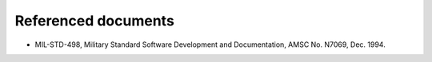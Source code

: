 .. _referenceddocs:

Referenced documents
====================

.. todo::

   This section shall list the number, title, revision, and date of all
   documents referenced in this document. This section shall also identify the
   source for all documents not available through normal Government stocking
   activities.

+  MIL-STD-498, Military Standard Software Development and Documentation,
   AMSC No. N7069, Dec. 1994.

